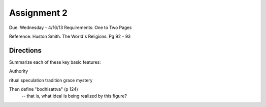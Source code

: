 Assignment 2
============

Due: Wednesday - 4/16/13
Requirements: One to Two Pages

Reference: Huston Smith. The World's Religions. Pg 92 - 93

Directions
----------
Summarize each of these key basic features: 

Authority

ritual
speculation
tradition
grace
mystery

Then define "bodhisattva" (p 124)
    -- that is, what ideal is being realized by this figure?
